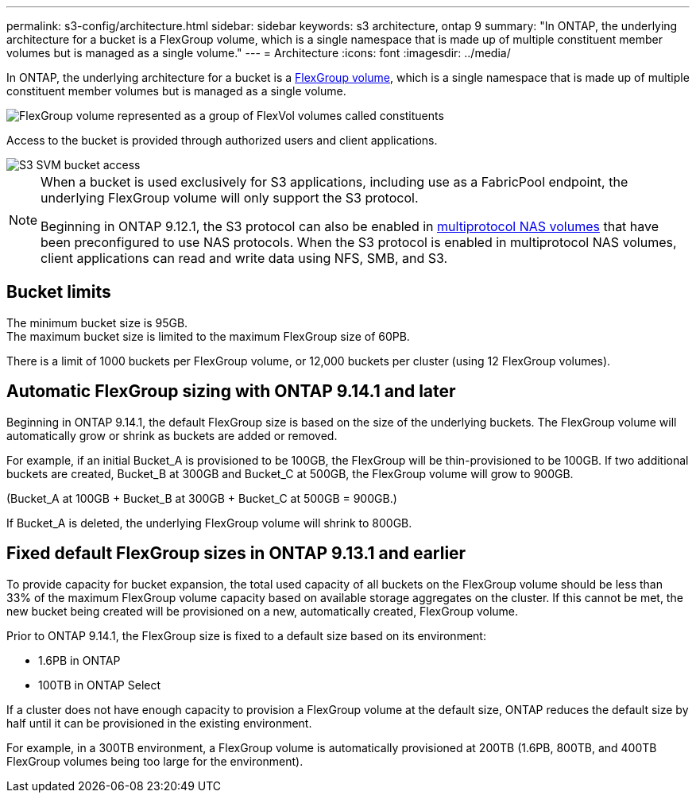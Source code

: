 ---
permalink: s3-config/architecture.html
sidebar: sidebar
keywords: s3 architecture, ontap 9
summary: "In ONTAP, the underlying architecture for a bucket is a FlexGroup volume, which is a single namespace that is made up of multiple constituent member volumes but is managed as a single volume."
---
= Architecture
:icons: font
:imagesdir: ../media/

[.lead]
In ONTAP, the underlying architecture for a bucket is a link:../flexgroup/definition-concept.html[FlexGroup volume], which is a single namespace that is made up of multiple constituent member volumes but is managed as a single volume.

image::../media/fg-overview-s3-config.gif[FlexGroup volume represented as a group of FlexVol volumes called constituents, or members]

Access to the bucket is provided through authorized users and client applications.

image::../media/s3-svm-layout.png[S3 SVM bucket access]

[NOTE]
====
When a bucket is used exclusively for S3 applications, including use as a FabricPool endpoint, the underlying FlexGroup volume will only support the S3 protocol.

Beginning in ONTAP 9.12.1, the S3 protocol can also be enabled in link:../s3-multiprotocol/index.html[multiprotocol NAS volumes] that have been preconfigured to use NAS protocols. When the S3 protocol is enabled in multiprotocol NAS volumes, client applications can read and write data using NFS, SMB, and S3.
====

== Bucket limits
The minimum bucket size is 95GB. + 
The maximum bucket size is limited to the maximum FlexGroup size of 60PB. 

There is a limit of 1000 buckets per FlexGroup volume, or 12,000 buckets per cluster (using 12 FlexGroup volumes).

== Automatic FlexGroup sizing with ONTAP 9.14.1 and later
Beginning in ONTAP 9.14.1, the default FlexGroup size is based on the size of the underlying buckets.
The FlexGroup volume will automatically grow or shrink as buckets are added or removed.

For example, if an initial Bucket_A is provisioned to be 100GB, the FlexGroup will be thin-provisioned to be 100GB. If two additional buckets are created, Bucket_B at 300GB and Bucket_C at 500GB, the
FlexGroup volume will grow to 900GB.

(Bucket_A at 100GB + Bucket_B at 300GB + Bucket_C at 500GB = 900GB.)

If Bucket_A is deleted, the underlying FlexGroup volume will shrink to 800GB.

== Fixed default FlexGroup sizes in ONTAP 9.13.1 and earlier
To provide capacity for bucket expansion, the total used capacity of all buckets on the FlexGroup volume should be less than 33% of the maximum FlexGroup volume capacity based on available storage aggregates on the cluster. 
If this cannot be met, the new bucket being created will be provisioned on a new, automatically created, FlexGroup volume.

Prior to ONTAP 9.14.1, the FlexGroup size is fixed to a default size based on its environment:

* 1.6PB in ONTAP
* 100TB in ONTAP Select

If a cluster does not have enough capacity to provision a FlexGroup volume at the default size, ONTAP reduces the default size by half until it can be provisioned in the existing environment.

For example, in a 300TB environment, a FlexGroup volume is automatically provisioned at 200TB (1.6PB, 800TB, and 400TB FlexGroup volumes being too large for the environment).





// 2024-April-4, ONTAPDOC-1808
// 2023 Nov 10, Jira 1466